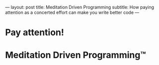 ---
layout: post
title: Meditation Driven Programming
subtitle: How paying attention as a concerted effort can make you write better code
---

* Pay attention!
* Meditation Driven Programming™
